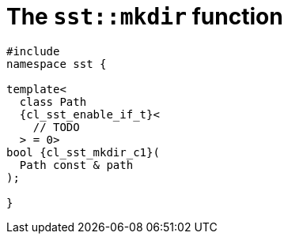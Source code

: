 //
// Copyright (C) 2012-2024 Stealth Software Technologies, Inc.
//
// Permission is hereby granted, free of charge, to any person
// obtaining a copy of this software and associated documentation
// files (the "Software"), to deal in the Software without
// restriction, including without limitation the rights to use,
// copy, modify, merge, publish, distribute, sublicense, and/or
// sell copies of the Software, and to permit persons to whom the
// Software is furnished to do so, subject to the following
// conditions:
//
// The above copyright notice and this permission notice (including
// the next paragraph) shall be included in all copies or
// substantial portions of the Software.
//
// THE SOFTWARE IS PROVIDED "AS IS", WITHOUT WARRANTY OF ANY KIND,
// EXPRESS OR IMPLIED, INCLUDING BUT NOT LIMITED TO THE WARRANTIES
// OF MERCHANTABILITY, FITNESS FOR A PARTICULAR PURPOSE AND
// NONINFRINGEMENT. IN NO EVENT SHALL THE AUTHORS OR COPYRIGHT
// HOLDERS BE LIABLE FOR ANY CLAIM, DAMAGES OR OTHER LIABILITY,
// WHETHER IN AN ACTION OF CONTRACT, TORT OR OTHERWISE, ARISING
// FROM, OUT OF OR IN CONNECTION WITH THE SOFTWARE OR THE USE OR
// OTHER DEALINGS IN THE SOFTWARE.
//
// SPDX-License-Identifier: MIT
//

//----------------------------------------------------------------------
ifdef::define_attributes[]
ifndef::SECTIONS_CL_SST_MKDIR_ADOC[]
:SECTIONS_CL_SST_MKDIR_ADOC:
//----------------------------------------------------------------------

:cl_sst_mkdir_id: cl_sst_fs_mkdir
:cl_sst_mkdir_url: sections/cl_sst_mkdir.adoc#{cl_sst_mkdir_id}
:cl_sst_mkdir: xref:{cl_sst_mkdir_url}[sst::mkdir]

:cl_sst_mkdir_c1: xref:{cl_sst_mkdir_url}[mkdir]

//----------------------------------------------------------------------
endif::[]
endif::[]
ifndef::define_attributes[]
//----------------------------------------------------------------------

[#{cl_sst_mkdir_id}]
= The `sst::mkdir` function

[source,cpp,subs="{sst_subs_source}"]
----
#include <link:{repo_browser_url}/src/c-cpp/include/sst/catalog/mkdir.hpp[sst/catalog/mkdir.hpp,window=_blank]>
namespace sst {

template<
  class Path
  {cl_sst_enable_if_t}<
    // TODO
  > = 0>
bool {cl_sst_mkdir_c1}(
  Path const & path
);

}
----

//----------------------------------------------------------------------
endif::[]
